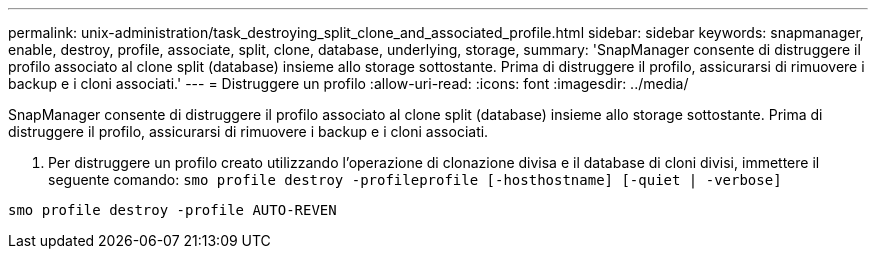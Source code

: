 ---
permalink: unix-administration/task_destroying_split_clone_and_associated_profile.html 
sidebar: sidebar 
keywords: snapmanager, enable, destroy, profile, associate, split, clone, database, underlying, storage, 
summary: 'SnapManager consente di distruggere il profilo associato al clone split (database) insieme allo storage sottostante. Prima di distruggere il profilo, assicurarsi di rimuovere i backup e i cloni associati.' 
---
= Distruggere un profilo
:allow-uri-read: 
:icons: font
:imagesdir: ../media/


[role="lead"]
SnapManager consente di distruggere il profilo associato al clone split (database) insieme allo storage sottostante. Prima di distruggere il profilo, assicurarsi di rimuovere i backup e i cloni associati.

. Per distruggere un profilo creato utilizzando l'operazione di clonazione divisa e il database di cloni divisi, immettere il seguente comando:
`smo profile destroy -profileprofile [-hosthostname] [-quiet | -verbose]`


[listing]
----
smo profile destroy -profile AUTO-REVEN
----